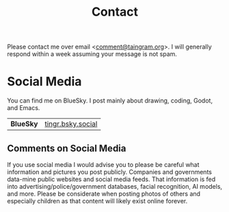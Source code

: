 #+Title: Contact

Please contact me over email <[[mailto:comment@taingram.org][comment@taingram.org]]>.  I will generally
respond within a week assuming your message is not spam.

* Social Media

You can find me on BlueSky.  I post mainly about drawing, coding,
Godot, and Emacs.

| *BlueSky*  | [[https://bsky.app/profile/tingr.bsky.social][tingr.bsky.social]] |

** Comments on Social Media
If you use social media I would advise you to please be careful what
information and pictures you post publicly.  Companies and governments
data-mine public websites and social media feeds.  That information is
fed into advertising/police/government databases, facial recognition,
AI models, and more.  Please be considerate when posting photos of
others and especially children as that content will likely exist
online forever.
